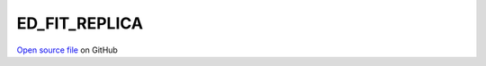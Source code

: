 ED_FIT_REPLICA
=====================================
 
 
`Open source file <https://github.com/aamaricci/EDIpack2.0/tree/master/src/ED_BATH/ED_FIT_REPLICA.f90>`_ on GitHub
 
